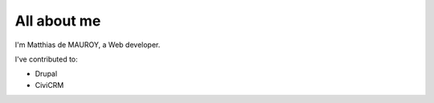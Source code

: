 ############
All about me
############

I'm Matthias de MAUROY, a Web developer.

I've contributed to:

*   Drupal
*   CiviCRM